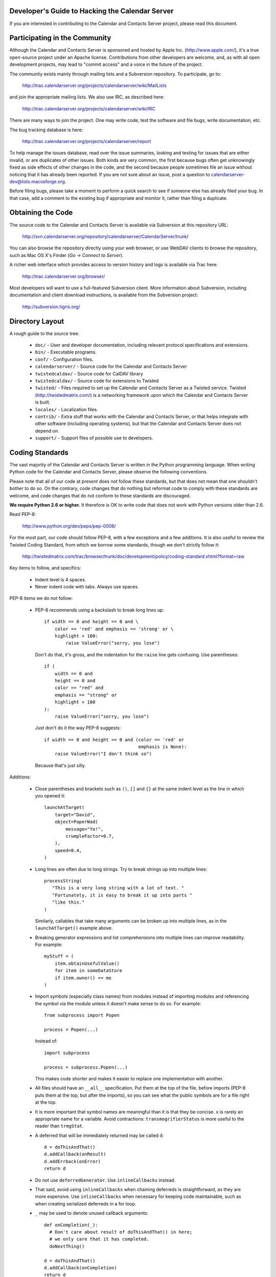 Developer's Guide to Hacking the Calendar Server
================================================

If you are interested in contributing to the Calendar and Contacts
Server project, please read this document.


Participating in the Community
==============================

Although the Calendar and Contacts Server is sponsored and hosted by
Apple Inc. (http://www.apple.com/), it's a true open-source project
under an Apache license.  Contributions from other developers are
welcome, and, as with all open development projects, may lead to
"commit access" and a voice in the future of the project.

The community exists mainly through mailing lists and a Subversion
repository. To participate, go to:

  http://trac.calendarserver.org/projects/calendarserver/wiki/MailLists

and join the appropriate mailing lists.  We also use IRC, as described
here:

  http://trac.calendarserver.org/projects/calendarserver/wiki/IRC

There are many ways to join the project.  One may write code, test the
software and file bugs, write documentation, etc.

The bug tracking database is here:

  http://trac.calendarserver.org/projects/calendarserver/report

To help manage the issues database, read over the issue summaries,
looking and testing for issues that are either invalid, or are
duplicates of other issues. Both kinds are very common, the first
because bugs often get unknowingly fixed as side effects of other
changes in the code, and the second because people sometimes file an
issue without noticing that it has already been reported. If you are
not sure about an issue, post a question to
calendarserver-dev@lists.macosforge.org.

Before filing bugs, please take a moment to perform a quick search to
see if someone else has already filed your bug.  In that case, add a
comment to the existing bug if appropriate and monitor it, rather than
filing a duplicate.


Obtaining the Code
==================

The source code to the Calendar and Contacts Server is available via
Subversion at this repository URL:

  http://svn.calendarserver.org/repository/calendarserver/CalendarServer/trunk/

You can also browse the repository directly using your web browser, or
use WebDAV clients to browse the repository, such as Mac OS X's Finder
(`Go -> Connect to Server`).

A richer web interface which provides access to version history and
logs is available via Trac here:

  http://trac.calendarserver.org/browser/

Most developers will want to use a full-featured Subversion client.
More information about Subversion, including documentation and client
download instructions, is available from the Subversion project:

  http://subversion.tigris.org/


Directory Layout
================

A rough guide to the source tree:

 * ``doc/`` - User and developer documentation, including relevant
   protocol specifications and extensions.

 * ``bin/`` - Executable programs.

 * ``conf/`` - Configuration files.

 * ``calendarserver/`` - Source code for the Calendar and Contacts
   Server

 * ``twistedcaldav/`` - Source code for CalDAV library

 * ``twistedcaldav/`` - Source code for extensions to Twisted

 * ``twisted/`` - Files required to set up the Calendar and Contacts
   Server as a Twisted service.  Twisted (http://twistedmatrix.com/)
   is a networking framework upon which the Calendar and Contacts
   Server is built.

 * ``locales/`` - Localization files.

 * ``contrib/`` - Extra stuff that works with the Calendar and
   Contacts Server, or that helps integrate with other software
   (including operating systems), but that the Calendar and Contacts
   Server does not depend on.

 * ``support/`` - Support files of possible use to developers.


Coding Standards
================

The vast majority of the Calendar and Contacts Server is written in
the Python programming language.  When writing Python code for the
Calendar and Contacts Server, please observe the following
conventions.

Please note that all of our code at present does not follow these
standards, but that does not mean that one shouldn't bother to do so.
On the contrary, code changes that do nothing but reformat code to
comply with these standards are welcome, and code changes that do not
conform to these standards are discouraged.

**We require Python 2.6 or higher.** It therefore is OK to write code
that does not work with Python versions older than 2.6.

Read PEP-8:

  http://www.python.org/dev/peps/pep-0008/

For the most part, our code should follow PEP-8, with a few exceptions
and a few additions.  It is also useful to review the Twisted Coding
Standard, from which we borrow some standards, though we don't
strictly follow it:

   http://twistedmatrix.com/trac/browser/trunk/doc/development/policy/coding-standard.xhtml?format=raw

Key items to follow, and specifics:

 * Indent level is 4 spaces.

 * Never indent code with tabs.  Always use spaces.

PEP-8 items we do not follow:

 * PEP-8 recommends using a backslash to break long lines up:

   ::

     if width == 0 and height == 0 and \
         color == 'red' and emphasis == 'strong' or \
         highlight > 100:
             raise ValueError("sorry, you lose")

   Don't do that, it's gross, and the indentation for the ``raise`` line
   gets confusing.  Use parentheses:

   ::

     if (
         width == 0 and
         height == 0 and
         color == "red" and
         emphasis == "strong" or
         highlight > 100
     ):
         raise ValueError("sorry, you lose")

   Just don't do it the way PEP-8 suggests:

   ::

     if width == 0 and height == 0 and (color == 'red' or
                                        emphasis is None):
         raise ValueError("I don't think so")

   Because that's just silly.

Additions:

 * Close parentheses and brackets such as ``()``, ``[]`` and ``{}`` at the
   same indent level as the line in which you opened it:

   ::

     launchAtTarget(
         target="David",
         object=PaperWad(
             message="Yo!",
             crumpleFactor=0.7,
         ),
         speed=0.4,
     )

 * Long lines are often due to long strings.  Try to break strings up
   into multiple lines:

   ::

     processString(
        "This is a very long string with a lot of text. "
        "Fortunately, it is easy to break it up into parts "
        "like this."
     )

   Similarly, callables that take many arguments can be broken up into
   multiple lines, as in the ``launchAtTarget()`` example above.

 * Breaking generator expressions and list comprehensions into
   multiple lines can improve readability.  For example:

   ::

     myStuff = (
         item.obtainUsefulValue()
         for item in someDataStore
         if item.owner() == me
     )

 * Import symbols (especially class names) from modules instead of
   importing modules and referencing the symbol via the module unless
   it doesn't make sense to do so.  For example:

   ::

     from subprocess import Popen

     process = Popen(...)

   Instead of:

   ::

     import subprocess

     process = subprocess.Popen(...)

   This makes code shorter and makes it easier to replace one implementation
   with another.

 * All files should have an ``__all__`` specification.  Put them at the
   top of the file, before imports (PEP-8 puts them at the top, but
   after the imports), so you can see what the public symbols are for
   a file right at the top.

 * It is more important that symbol names are meaningful than it is
   that they be concise.  ``x`` is rarely an appropriate name for a
   variable.  Avoid contractions: ``transmogrifierStatus`` is more useful
   to the reader than ``trmgStat``.

 * A deferred that will be immediately returned may be called ``d``:

   ::

     d = doThisAndThat()
     d.addCallback(onResult)
     d.addErrback(onError)
     return d

 * Do not use ``deferredGenerator``.  Use ``inlineCallbacks`` instead.

 * That said, avoid using ``inlineCallbacks`` when chaining deferreds
   is straightforward, as they are more expensive.  Use
   ``inlineCallbacks`` when necessary for keeping code maintainable,
   such as when creating serialized deferreds in a for loop.

 * ``_`` may be used to denote unused callback arguments:

   ::

     def onCompletion(_):
       # Don't care about result of doThisAndThat() in here;
       # we only care that it has completed.
       doNextThing()

     d = doThisAndThat()
     d.addCallback(onCompletion)
     return d

 * Do not prefix symbols with ``_`` unless they might otherwise be
   exposed as a public symbol: a private method name should begin with
   ``_``, but a locally scoped variable should not, as there is no
   danger of it being exposed. Locally scoped variables are already
   private.

 * Per twisted convention, use camel-case (``fuzzyWidget``,
   ``doThisAndThat()``) for symbol names instead of using underscores
   (``fuzzy_widget``, ``do_this_and_that()``).

   Use of underscores is reserved for implied dispatching and the like
   (eg. ``http_FOO()``).  See the Twisted Coding Standard for details.

 * Do not use ``%``-formatting:

   ::

     error = "Unexpected value: %s" % (value,)

   Use PEP-3101 formatting instead:

   ::

     error = "Unexpected value: {value}".format(value=value)

 * If you must use ``%``-formatting for some reason, always use a tuple as
   the format argument, even when only one value is being provided:

   ::

     error = "Unexpected value: %s" % (value,)

   Never use the non-tuple form:

   ::

     error = "Unexpected value: %s" % value

   Which is allowed in Python, but results in a programming error if
   ``type(value) is tuple and len(value) != 1``.

 * Don't use a trailing ``,`` at the end of a tuple if it's on one line:

   ::

     numbers = (1,2,3,) # No
     numbers = (1,2,3)  # Yes

   The trailing comma is desirable on multiple lines, though, as that makes
   re-ordering items easy, and avoids a diff on the last line when adding
   another:

   ::

     strings = (
       "This is a string.",
       "And so is this one.",
       "And here is yet another string.",
     )

 * Docstrings are important.  All public symbols (anything declared in
   ``__all__``) must have a correct docstring.  The script
   ``docs/Developer/gendocs`` will generate the API documentation using
   ``pydoctor``.  See the ``pydoctor`` documentation for details on the
   formatting:

     http://codespeak.net/~mwh/pydoctor/

   Note: existing docstrings need a complete review.

 * Use PEP-257 as a guideline for docstrings.

 * Begin all multi-line docstrings with 3 double quotes and a
   newline:

   ::

     def doThisAndThat(...):
       """
       Do this, and that.
       ...
       """


Best Practices
==============

 * If a callable is going to return a Deferred some of the time, it
   should return a deferred all of the time.  Return ``succeed(value)``
   instead of ``value`` if necessary.  This avoids forcing the caller
   to check as to whether the value is a deferred or not (eg. by using
   ``maybeDeferred()``), which is both annoying to code and potentially
   expensive at runtime.

 * Be proactive about closing files and file-like objects.

   For a lot of Python software, letting Python close the stream for
   you works fine, but in a long-lived server that's processing many
   data streams at a time, it is important to close them as soon as
   possible.

   On some platforms (eg. Windows), deleting a file will fail if the
   file is still open.  By leaving it up to Python to decide when to
   close a file, you may find yourself being unable to reliably delete
   it.

   The most reliable way to ensure that a stream is closed is to put
   the call to ``close()`` in a ``finally`` block:

   ::

     stream = file(somePath)
     try:
       ... do something with stream ...
     finally:
       stream.close()


Testing
=======

Be sure that all of the units tests pass before you commit new code.
Code that breaks units tests may be reverted without further
discussion; it is up to the committer to fix the problem and try
again.

Note that repeatedly committing code that breaks units tests presents
a possible time sink for other developers, and is not looked upon
favorably.

Units tests can be run rather easily by executing the ``./bin/test`` script
at the top of the Calendar and Contacts Server source tree.  By
default, it will run all of the Calendar and Contacts Server tests
followed by all of the Twisted tests.  You can run specific tests by
specifying them as arguments like this:

   ::

    ./bin/test twistedcaldav.static

All non-trivial public callables must have unit tests.  (Note we don't
don't totally comply with this rule; that's a problem we'd like to
fix.)  All other callables should have unit tests.

Units tests are written using the ``twisted.trial`` framework.  Test
module names should start with ``test_``.  Twisted has some tips on
writing tests here:

  http://twistedmatrix.com/projects/core/documentation/howto/testing.html

  http://twistedmatrix.com/trac/browser/trunk/doc/development/policy/test-standard.xhtml?format=raw

We also use CalDAVTester (which is a companion to the Calendar and
Contacts Server in the same Mac OS Forge project), which performs more
"black box"-type testing against the server to ensure compliance with
the CalDAV protocol.  That requires running the server with a test
configuration and then running CalDAVTester against it.  For
information about CalDAVTester is available here:

  http://trac.calendarserver.org/projects/calendarserver/wiki/CalDAVTester


Commit Policy
=============

We follow a commit-then-review policy for relatively "safe" changes to
the code.  If you have a rather straightforward change or are working
on new functionality that does not affect existing functionality, you
can commit that code without review at your discretion.

Developers are encouraged to monitor the commit notifications that are
sent via email after each commit and review/critique/comment on
modifications as appropriate.

Any changes that impact existing functionality should be reviewed by
another developer before being committed.  Large changes should be
made on a branch and merged after review.

This policy relies on the discretion of committers.
